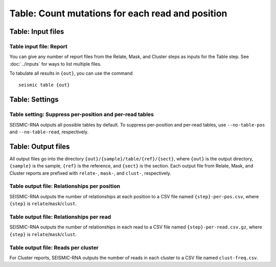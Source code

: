 
Table: Count mutations for each read and position
--------------------------------------------------------------------------------

Table: Input files
^^^^^^^^^^^^^^^^^^^^^^^^^^^^^^^^^^^^^^^^^^^^^^^^^^^^^^^^^^^^^^^^^^^^^^^^^^^^^^^^

Table input file: Report
""""""""""""""""""""""""""""""""""""""""""""""""""""""""""""""""""""""""""""""""

You can give any number of report files from the Relate, Mask, and Cluster steps
as inputs for the Table step.
See :doc:`../inputs` for ways to list multiple files.

To tabulate all results in ``{out}``, you can use the command ::

    seismic table {out}

Table: Settings
^^^^^^^^^^^^^^^^^^^^^^^^^^^^^^^^^^^^^^^^^^^^^^^^^^^^^^^^^^^^^^^^^^^^^^^^^^^^^^^^

Table setting: Suppress per-position and per-read tables
""""""""""""""""""""""""""""""""""""""""""""""""""""""""""""""""""""""""""""""""

SEISMIC-RNA outputs all possible tables by default.
To suppress per-position and per-read tables, use ``--no-table-pos`` and
``--no-table-read``, respectively.

Table: Output files
^^^^^^^^^^^^^^^^^^^^^^^^^^^^^^^^^^^^^^^^^^^^^^^^^^^^^^^^^^^^^^^^^^^^^^^^^^^^^^^^

All output files go into the directory ``{out}/{sample}/table/{ref}/{sect}``,
where ``{out}`` is the output directory, ``{sample}`` is the sample, ``{ref}``
is the reference, and ``{sect}`` is the section.
Each output file from Relate, Mask, and Cluster reports are prefixed with
``relate-``, ``mask-``, and ``clust-``, respectively.

Table output file: Relationships per position
""""""""""""""""""""""""""""""""""""""""""""""""""""""""""""""""""""""""""""""""

SEISMIC-RNA outputs the number of relationships at each position to a CSV file
named ``{step}-per-pos.csv``, where ``{step}`` is ``relate``/``mask``/``clust``.

Table output file: Relationships per read
""""""""""""""""""""""""""""""""""""""""""""""""""""""""""""""""""""""""""""""""

SEISMIC-RNA outputs the number of relationships in each read to a CSV file named
``{step}-per-read.csv.gz``, where ``{step}`` is ``relate``/``mask``/``clust``.

Table output file: Reads per cluster
""""""""""""""""""""""""""""""""""""""""""""""""""""""""""""""""""""""""""""""""

For Cluster reports, SEISMIC-RNA outputs the number of reads in each cluster to
a CSV file named ``clust-freq.csv``.
